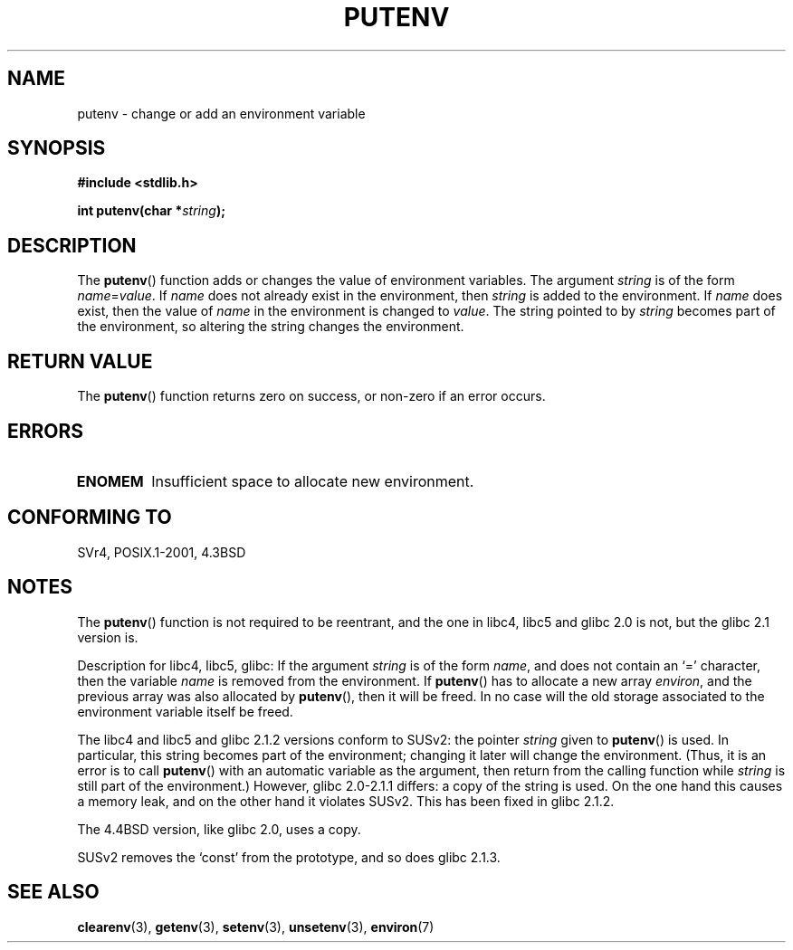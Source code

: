 .\" Copyright 1993 David Metcalfe (david@prism.demon.co.uk)
.\"
.\" Permission is granted to make and distribute verbatim copies of this
.\" manual provided the copyright notice and this permission notice are
.\" preserved on all copies.
.\"
.\" Permission is granted to copy and distribute modified versions of this
.\" manual under the conditions for verbatim copying, provided that the
.\" entire resulting derived work is distributed under the terms of a
.\" permission notice identical to this one.
.\"
.\" Since the Linux kernel and libraries are constantly changing, this
.\" manual page may be incorrect or out-of-date.  The author(s) assume no
.\" responsibility for errors or omissions, or for damages resulting from
.\" the use of the information contained herein.  The author(s) may not
.\" have taken the same level of care in the production of this manual,
.\" which is licensed free of charge, as they might when working
.\" professionally.
.\"
.\" Formatted or processed versions of this manual, if unaccompanied by
.\" the source, must acknowledge the copyright and authors of this work.
.\"
.\" References consulted:
.\"     Linux libc source code
.\"     Lewine's _POSIX Programmer's Guide_ (O'Reilly & Associates, 1991)
.\"     386BSD man pages
.\"	Single UNIX Specification, Version 2
.\" Modified Thu Apr  8 15:00:12 1993, David Metcalfe
.\" Modified Sat Jul 24 18:44:45 1993, Rik Faith (faith@cs.unc.edu)
.\" Modified Fri Feb 14 21:47:50 1997 by Andries Brouwer (aeb@cwi.nl)
.\" Modified Mon Oct 11 11:11:11 1999 by Andries Brouwer (aeb@cwi.nl)
.\" Modified Wed Nov 10 00:02:26 1999 by Andries Brouwer (aeb@cwi.nl)
.\" Modified Sun May 20 22:17:20 2001 by Andries Brouwer (aeb@cwi.nl)
.TH PUTENV 3  1993-04-08 "GNU" "Linux Programmer's Manual"
.SH NAME
putenv \- change or add an environment variable
.SH SYNOPSIS
.nf
.B #include <stdlib.h>
.sp
.BI "int putenv(char *" string );
.\" Not: const char *
.fi
.SH DESCRIPTION
The
.BR putenv ()
function adds or changes the value of environment
variables.
The argument \fIstring\fP is of the form \fIname\fP=\fIvalue\fP.
If \fIname\fP does not already exist in the environment, then
\fIstring\fP is added to the environment.
If \fIname\fP does exist,
then the value of \fIname\fP in the environment is changed to
\fIvalue\fP.
The string pointed to by \fIstring\fP becomes part of the environment,
so altering the string changes the environment.
.SH "RETURN VALUE"
The
.BR putenv ()
function returns zero on success,
or non-zero if an error occurs.
.SH ERRORS
.TP
.B ENOMEM
Insufficient space to allocate new environment.
.SH "CONFORMING TO"
SVr4, POSIX.1-2001, 4.3BSD
.SH NOTES
The
.BR putenv ()
function is not required to be reentrant, and the
one in libc4, libc5 and glibc 2.0 is not, but the glibc 2.1 version is.
.LP
Description for libc4, libc5, glibc:
If the argument \fIstring\fP is of the form \fIname\fP,
and does not contain an `=' character, then the variable \fIname\fP
is removed from the environment.
If
.BR putenv ()
has to allocate a new array \fIenviron\fP,
and the previous array was also allocated by
.BR putenv (),
then it will be freed.
In no case will the old storage associated
to the environment variable itself be freed.
.LP
The libc4 and libc5 and glibc 2.1.2 versions conform to SUSv2:
the pointer \fIstring\fP given to
.BR putenv ()
is used.
In particular, this string becomes part of the environment;
changing it later will change the environment.
(Thus, it is an error is to call
.BR putenv ()
with an automatic variable
as the argument, then return from the calling function while \fIstring\fP
is still part of the environment.)
However, glibc 2.0-2.1.1 differs: a copy of the string is used.
On the one hand this causes a memory leak, and on the other hand
it violates SUSv2.
This has been fixed in glibc 2.1.2.
.LP
The 4.4BSD version, like glibc 2.0, uses a copy.
.LP
SUSv2 removes the `const' from the prototype, and so does glibc 2.1.3.
.SH "SEE ALSO"
.BR clearenv (3),
.BR getenv (3),
.BR setenv (3),
.BR unsetenv (3),
.BR environ (7)

